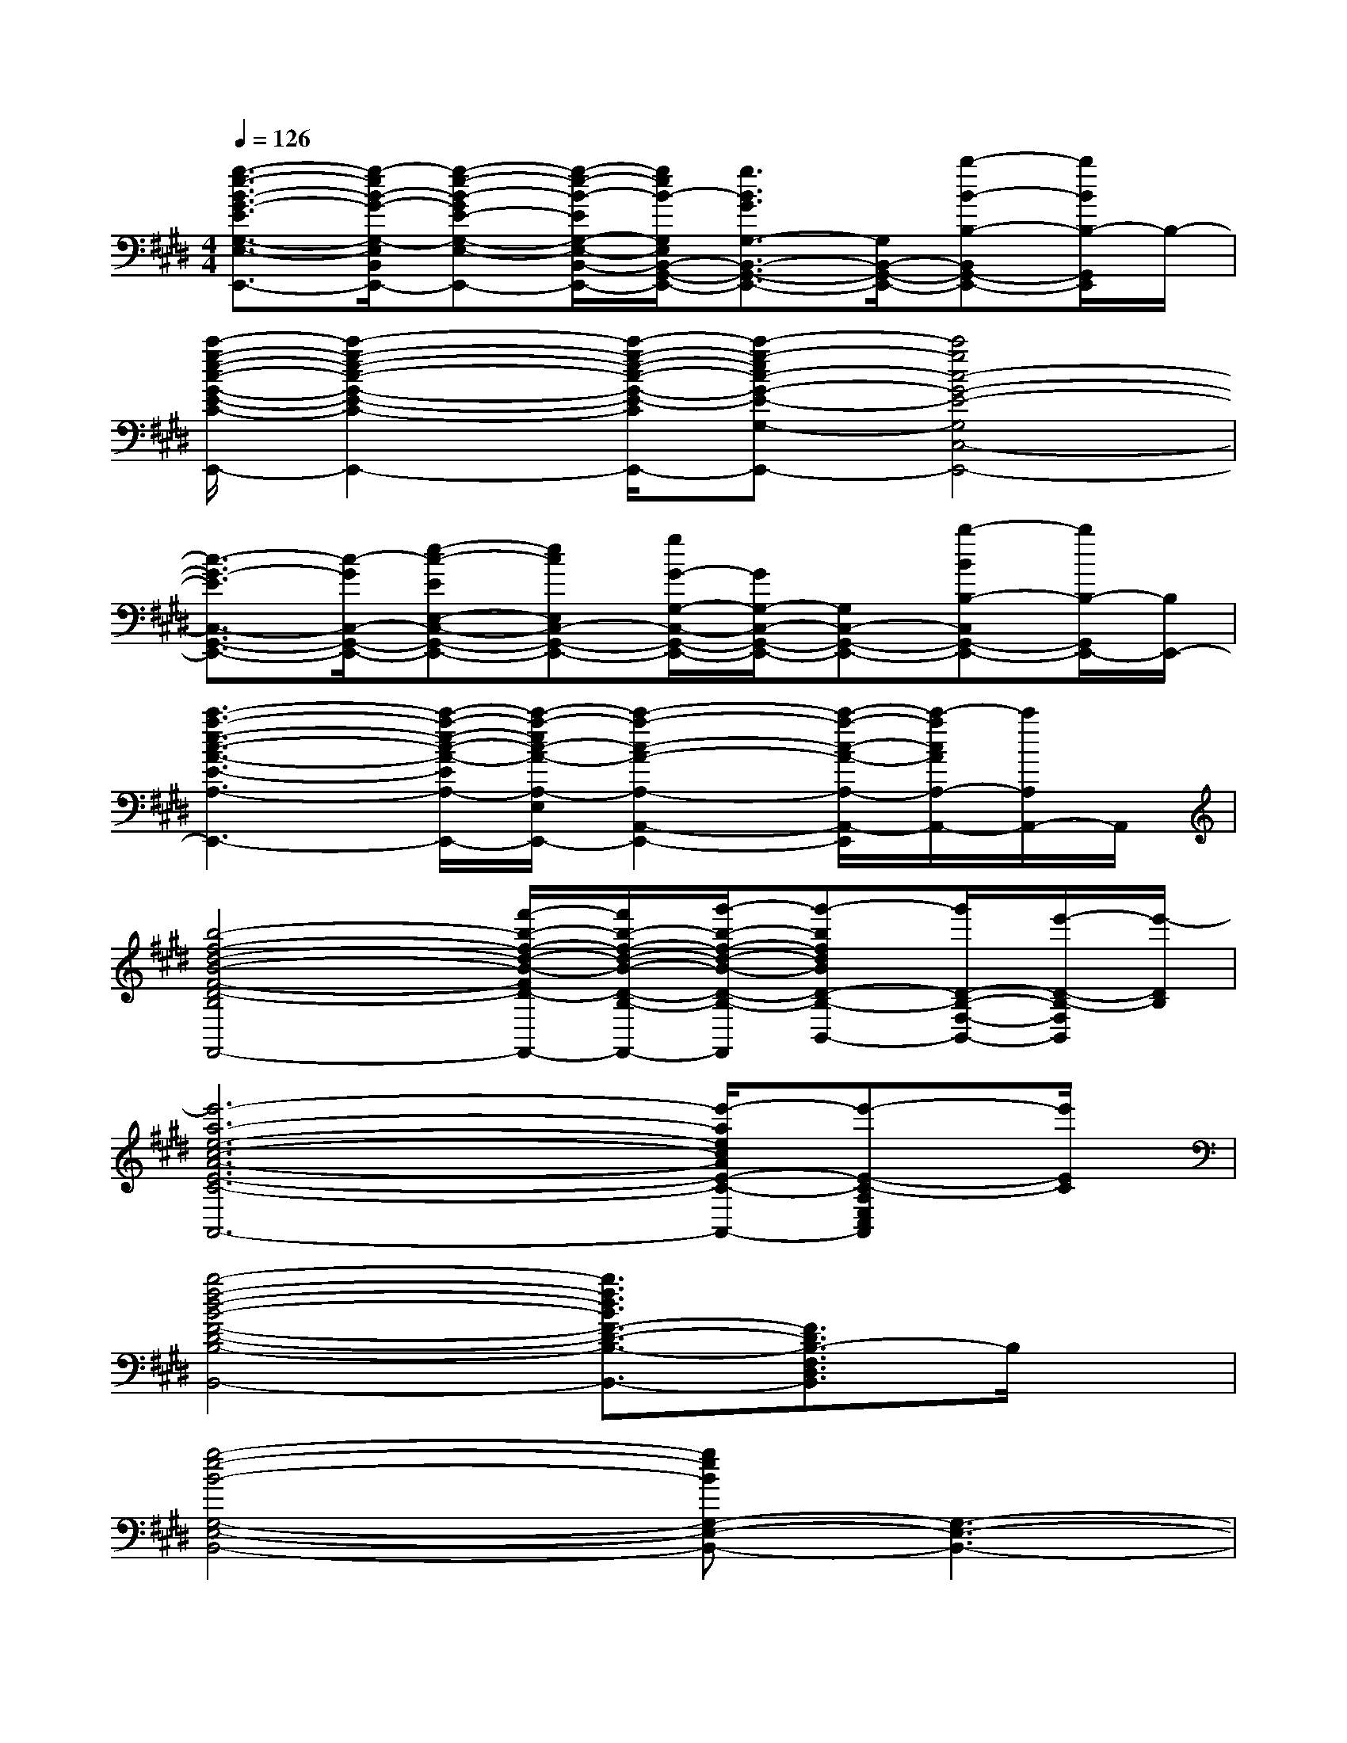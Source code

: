 X:1
T:
M:4/4
L:1/8
Q:1/4=126
K:E%4sharps
V:1
[g3/2-e3/2-B3/2-G3/2-E3/2G,3/2-E,3/2-B,,3/2-G,,3/2-E,,3/2-][g/2-e/2B/2-G/2-G,/2-E,/2B,,/2-G,,/2-E,,/2-][g-e-B-GE-G,-E,-B,,-G,,-E,,-][g/2-e/2-B/2-E/2G,/2-E,/2-B,,/2-G,,/2-E,,/2-][g/2e/2B/2-G,/2E,/2B,,/2-G,,/2-E,,/2-][g3/2B3/2G3/2G,3/2-B,,3/2-G,,3/2-E,,3/2-][G,/2B,,/2-G,,/2-E,,/2-][b-B-B,-B,,G,,-E,,-][b/2B/2B,/2-G,,/2E,,/2]B,/2-|
[c'/2-g/2-e/2-c/2-G/2-E/2-C/2-B,/2G,/2-E,/2-C,/2-G,,/2-E,,/2-][c'2-g2-e2-c2-G2-E2-C2-G,2-E,2-C,2-G,,2-E,,2-][c'/2-g/2-e/2-c/2-G/2-E/2-C/2G,/2-E,/2-C,/2-G,,/2-E,,/2-][c'-g-ec-G-E-G,-E,C,-G,,-E,,-][c'4g4c4-G4-E4-G,4C,4-G,,4-E,,4-]|
[c3/2-G3/2-E3/2C,3/2-G,,3/2-E,,3/2-][c/2-G/2C,/2-G,,/2-E,,/2-][e-c-EE,-C,-G,,-E,,-][ecE,C,-G,,-E,,-][g/2G/2-G,/2-C,/2-G,,/2-E,,/2-][G/2G,/2-C,/2-G,,/2-E,,/2-][G,C,-G,,-E,,-][b-BB,-C,G,,-E,,-][b/2B,/2-G,,/2E,,/2-][B,/2E,,/2-]|
[c'3-a3-e3-c3-A3-E3-A,3-E,3-A,,3-E,,3-][c'/2-a/2-e/2-c/2-A/2-E/2A,/2-E,/2-A,,/2-E,,/2-][c'/2-a/2-e/2c/2-A/2-A,/2-E,/2A,,/2-E,,/2-][c'2-a2-c2-A2-A,2-A,,2-E,,2-][c'/2-a/2-c/2-A/2-A,/2-A,,/2-E,,/2][c'/2-a/2c/2A/2A,/2-A,,/2-][c'/2A,/2A,,/2-]A,,/2|
[b4-f4-d4-B4-F4-D4-B,4-F,4-B,,4-F,,4-][f'/2-b/2-f/2-d/2-B/2-F/2D/2-B,/2-F,/2-B,,/2-F,,/2-][f'/2b/2-f/2-d/2-B/2-D/2-B,/2-F,/2-B,,/2-F,,/2-][g'/2-b/2-f/2-d/2-B/2-D/2-B,/2-F,/2-B,,/2-F,,/2][g'-bfdBD-B,-F,-B,,-][g'/2D/2-B,/2-F,/2-B,,/2-][e'/2-D/2-B,/2-F,/2B,,/2][e'/2-D/2B,/2]|
[e'6-a6-e6-c6-A6-E6-C6-A,6-E,6-C,6-A,,6-][e'/2-a/2e/2c/2A/2E/2-C/2-A,/2-E,/2-C,/2-A,,/2-][e'-E-C-A,E,C,A,,][e'/2E/2C/2]|
[b4-f4-d4-B4-F4-D4-B,4-F,4-D,4-B,,4-][b3/2f3/2d3/2B3/2F3/2-D3/2-B,3/2-F,3/2-D,3/2-B,,3/2-][F3/2D3/2B,3/2-F,3/2D,3/2B,,3/2]B,/2x/2|
[g4-e4-B4-G,4-E,4-B,,4-][geBG,-E,-B,,-][G,3-E,3-B,,3-]|
[G,6-E,6-B,,6-][G,E,B,,]x|
[g8-e8-c8-G,8-E,8-C,8-]|
[g/2e/2c/2G,/2-E,/2-C,/2-][G,6-E,6-C,6-][G,/2E,/2C,/2]x|
[e4-c4-A4-C,4-A,,4-E,,4-][ecAC,-A,,-E,,-][C,2-A,,2E,,2]C,/2x/2|
[f4-d4-B4-D,4-B,,4-F,,4-][fdBD,-B,,-F,,-][D,2-B,,2-F,,2][D,/2B,,/2]x/2|
[a4-e4-c4-E,4-C,4-A,,4-][a/2e/2c/2E,/2-C,/2-A,,/2-][E,3C,3A,,3]x/2|
[b4f4d4F,4-D,4-B,,4-][F,3-D,3-B,,3-][F,/2D,/2B,,/2]x/2|
[g6e6B6G,6-E,6-B,,6-][G,2-E,2-B,,2-]